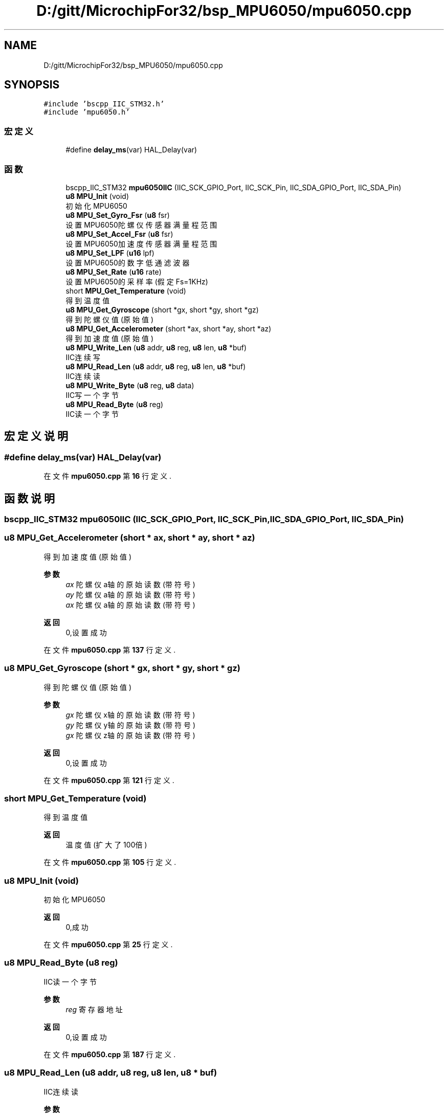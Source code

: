 .TH "D:/gitt/MicrochipFor32/bsp_MPU6050/mpu6050.cpp" 3 "2022年 十一月 24日 星期四" "Version 2.0.0" "MF32BSP_XerolySkinner" \" -*- nroff -*-
.ad l
.nh
.SH NAME
D:/gitt/MicrochipFor32/bsp_MPU6050/mpu6050.cpp
.SH SYNOPSIS
.br
.PP
\fC#include 'bscpp_IIC_STM32\&.h'\fP
.br
\fC#include 'mpu6050\&.h'\fP
.br

.SS "宏定义"

.in +1c
.ti -1c
.RI "#define \fBdelay_ms\fP(var)   HAL_Delay(var)"
.br
.in -1c
.SS "函数"

.in +1c
.ti -1c
.RI "bscpp_IIC_STM32 \fBmpu6050IIC\fP (IIC_SCK_GPIO_Port, IIC_SCK_Pin, IIC_SDA_GPIO_Port, IIC_SDA_Pin)"
.br
.ti -1c
.RI "\fBu8\fP \fBMPU_Init\fP (void)"
.br
.RI "初始化MPU6050 "
.ti -1c
.RI "\fBu8\fP \fBMPU_Set_Gyro_Fsr\fP (\fBu8\fP fsr)"
.br
.RI "设置MPU6050陀螺仪传感器满量程范围 "
.ti -1c
.RI "\fBu8\fP \fBMPU_Set_Accel_Fsr\fP (\fBu8\fP fsr)"
.br
.RI "设置MPU6050加速度传感器满量程范围 "
.ti -1c
.RI "\fBu8\fP \fBMPU_Set_LPF\fP (\fBu16\fP lpf)"
.br
.RI "设置MPU6050的数字低通滤波器 "
.ti -1c
.RI "\fBu8\fP \fBMPU_Set_Rate\fP (\fBu16\fP rate)"
.br
.RI "设置MPU6050的采样率(假定Fs=1KHz) "
.ti -1c
.RI "short \fBMPU_Get_Temperature\fP (void)"
.br
.RI "得到温度值 "
.ti -1c
.RI "\fBu8\fP \fBMPU_Get_Gyroscope\fP (short *gx, short *gy, short *gz)"
.br
.RI "得到陀螺仪值(原始值) "
.ti -1c
.RI "\fBu8\fP \fBMPU_Get_Accelerometer\fP (short *ax, short *ay, short *az)"
.br
.RI "得到加速度值(原始值) "
.ti -1c
.RI "\fBu8\fP \fBMPU_Write_Len\fP (\fBu8\fP addr, \fBu8\fP reg, \fBu8\fP len, \fBu8\fP *buf)"
.br
.RI "IIC连续写 "
.ti -1c
.RI "\fBu8\fP \fBMPU_Read_Len\fP (\fBu8\fP addr, \fBu8\fP reg, \fBu8\fP len, \fBu8\fP *buf)"
.br
.RI "IIC连续读 "
.ti -1c
.RI "\fBu8\fP \fBMPU_Write_Byte\fP (\fBu8\fP reg, \fBu8\fP data)"
.br
.RI "IIC写一个字节 "
.ti -1c
.RI "\fBu8\fP \fBMPU_Read_Byte\fP (\fBu8\fP reg)"
.br
.RI "IIC读一个字节 "
.in -1c
.SH "宏定义说明"
.PP 
.SS "#define delay_ms(var)   HAL_Delay(var)"

.PP
在文件 \fBmpu6050\&.cpp\fP 第 \fB16\fP 行定义\&.
.SH "函数说明"
.PP 
.SS "bscpp_IIC_STM32 mpu6050IIC (IIC_SCK_GPIO_Port, IIC_SCK_Pin, IIC_SDA_GPIO_Port, IIC_SDA_Pin)"

.SS "\fBu8\fP MPU_Get_Accelerometer (short * ax, short * ay, short * az)"

.PP
得到加速度值(原始值) 
.PP
\fB参数\fP
.RS 4
\fIax\fP 陀螺仪a轴的原始读数(带符号) 
.br
\fIay\fP 陀螺仪a轴的原始读数(带符号) 
.br
\fIax\fP 陀螺仪a轴的原始读数(带符号) 
.RE
.PP
\fB返回\fP
.RS 4
0,设置成功 
.RE
.PP

.PP
在文件 \fBmpu6050\&.cpp\fP 第 \fB137\fP 行定义\&.
.SS "\fBu8\fP MPU_Get_Gyroscope (short * gx, short * gy, short * gz)"

.PP
得到陀螺仪值(原始值) 
.PP
\fB参数\fP
.RS 4
\fIgx\fP 陀螺仪x轴的原始读数(带符号) 
.br
\fIgy\fP 陀螺仪y轴的原始读数(带符号) 
.br
\fIgx\fP 陀螺仪z轴的原始读数(带符号) 
.RE
.PP
\fB返回\fP
.RS 4
0,设置成功 
.RE
.PP

.PP
在文件 \fBmpu6050\&.cpp\fP 第 \fB121\fP 行定义\&.
.SS "short MPU_Get_Temperature (void)"

.PP
得到温度值 
.PP
\fB返回\fP
.RS 4
温度值(扩大了100倍) 
.RE
.PP

.PP
在文件 \fBmpu6050\&.cpp\fP 第 \fB105\fP 行定义\&.
.SS "\fBu8\fP MPU_Init (void)"

.PP
初始化MPU6050 
.PP
\fB返回\fP
.RS 4
0,成功 
.RE
.PP

.PP
在文件 \fBmpu6050\&.cpp\fP 第 \fB25\fP 行定义\&.
.SS "\fBu8\fP MPU_Read_Byte (\fBu8\fP reg)"

.PP
IIC读一个字节 
.PP
\fB参数\fP
.RS 4
\fIreg\fP 寄存器地址 
.RE
.PP
\fB返回\fP
.RS 4
0,设置成功 
.RE
.PP

.PP
在文件 \fBmpu6050\&.cpp\fP 第 \fB187\fP 行定义\&.
.SS "\fBu8\fP MPU_Read_Len (\fBu8\fP addr, \fBu8\fP reg, \fBu8\fP len, \fBu8\fP * buf)"

.PP
IIC连续读 
.PP
\fB参数\fP
.RS 4
\fIaddr\fP 器件地址 
.br
\fIreg\fP 寄存器地址 
.br
\fIlen\fP 读取长度 
.br
\fI*buf\fP 读取数据区 
.RE
.PP
\fB返回\fP
.RS 4
0,设置成功 
.RE
.PP

.PP
在文件 \fBmpu6050\&.cpp\fP 第 \fB168\fP 行定义\&.
.SS "\fBu8\fP MPU_Set_Accel_Fsr (\fBu8\fP fsr)"

.PP
设置MPU6050加速度传感器满量程范围 
.PP
\fB参数\fP
.RS 4
\fIfsr\fP 0,±2g 1,±4g 2,±8g 3,±16g 
.RE
.PP
\fB返回\fP
.RS 4
0,设置成功 
.RE
.PP

.PP
在文件 \fBmpu6050\&.cpp\fP 第 \fB67\fP 行定义\&.
.SS "\fBu8\fP MPU_Set_Gyro_Fsr (\fBu8\fP fsr)"

.PP
设置MPU6050陀螺仪传感器满量程范围 
.PP
\fB参数\fP
.RS 4
\fIfsr\fP 0,±250dps 1,±500dps 2,±1000dps 3,±2000dps 
.RE
.PP
\fB返回\fP
.RS 4
0,设置成功 
.RE
.PP

.PP
在文件 \fBmpu6050\&.cpp\fP 第 \fB55\fP 行定义\&.
.SS "\fBu8\fP MPU_Set_LPF (\fBu16\fP lpf)"

.PP
设置MPU6050的数字低通滤波器 
.PP
\fB参数\fP
.RS 4
\fIlpf\fP 数字低通滤波频率(Hz) 
.RE
.PP
\fB返回\fP
.RS 4
0,设置成功 
.RE
.PP

.PP
在文件 \fBmpu6050\&.cpp\fP 第 \fB76\fP 行定义\&.
.SS "\fBu8\fP MPU_Set_Rate (\fBu16\fP rate)"

.PP
设置MPU6050的采样率(假定Fs=1KHz) 
.PP
\fB参数\fP
.RS 4
\fIrate\fP 4~1000(Hz) 
.RE
.PP
\fB返回\fP
.RS 4
0,设置成功 
.RE
.PP

.PP
在文件 \fBmpu6050\&.cpp\fP 第 \fB92\fP 行定义\&.
.SS "\fBu8\fP MPU_Write_Byte (\fBu8\fP reg, \fBu8\fP data)"

.PP
IIC写一个字节 
.PP
\fB参数\fP
.RS 4
\fIreg\fP 寄存器地址 
.br
\fIdata\fP 数据 
.RE
.PP
\fB返回\fP
.RS 4
0,设置成功 
.RE
.PP

.PP
在文件 \fBmpu6050\&.cpp\fP 第 \fB178\fP 行定义\&.
.SS "\fBu8\fP MPU_Write_Len (\fBu8\fP addr, \fBu8\fP reg, \fBu8\fP len, \fBu8\fP * buf)"

.PP
IIC连续写 
.PP
\fB参数\fP
.RS 4
\fIaddr\fP 器件地址 
.br
\fIreg\fP 寄存器地址 
.br
\fIlen\fP 写入长度 
.br
\fI*buf\fP 数据区 
.RE
.PP
\fB返回\fP
.RS 4
0,设置成功 
.RE
.PP

.PP
在文件 \fBmpu6050\&.cpp\fP 第 \fB156\fP 行定义\&.
.SH "作者"
.PP 
由 Doyxgen 通过分析 MF32BSP_XerolySkinner 的 源代码自动生成\&.
